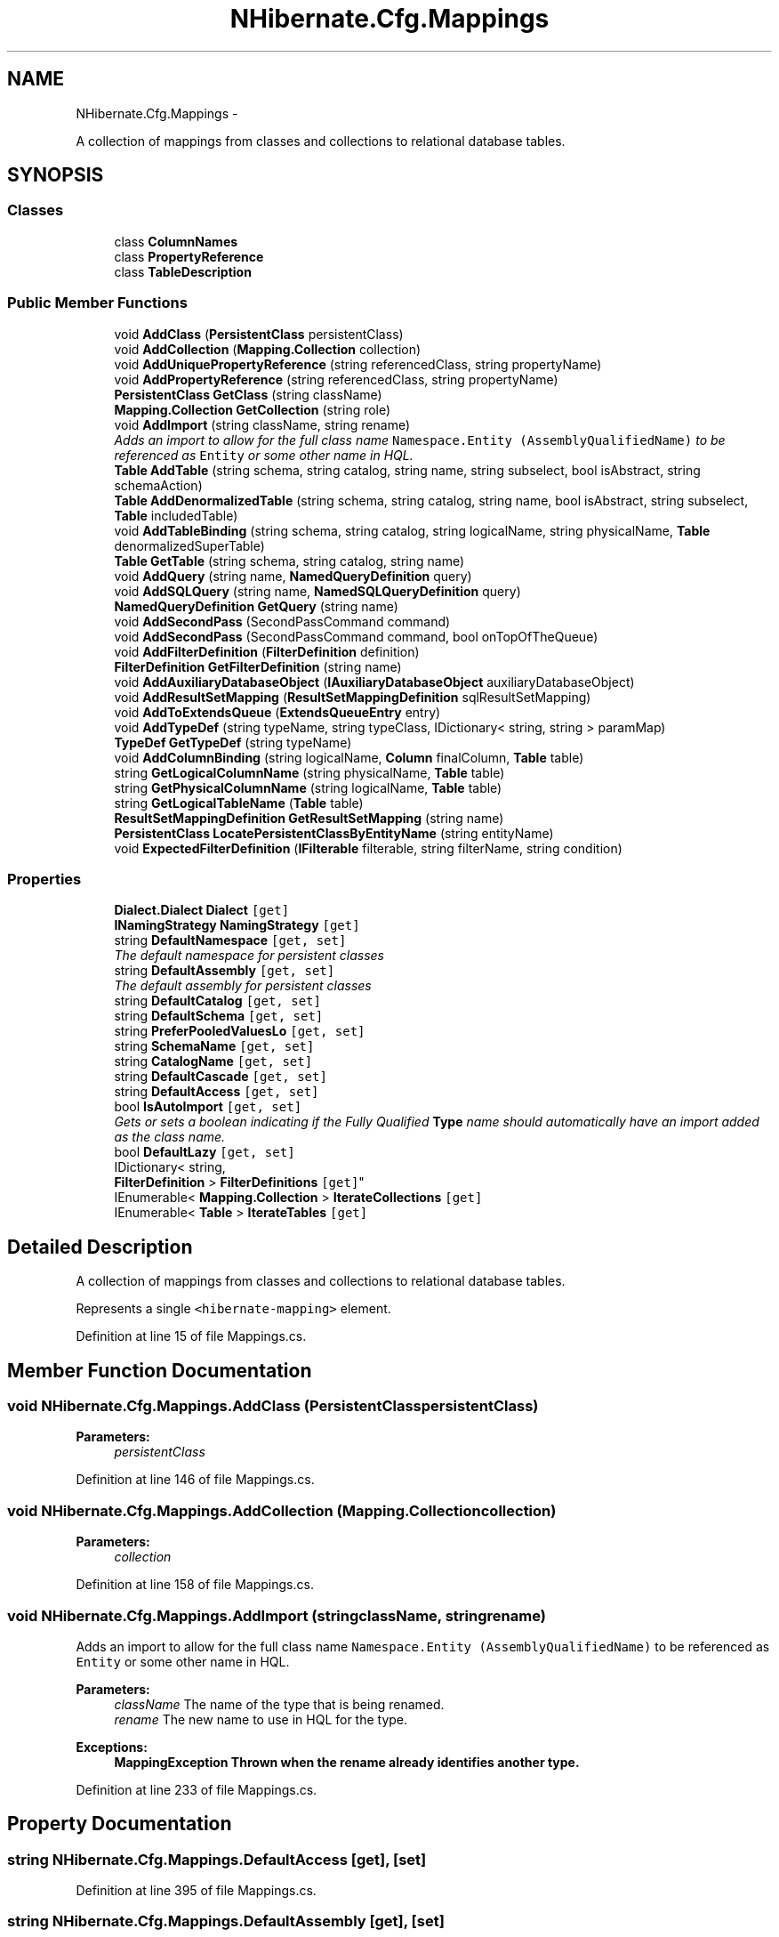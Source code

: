 .TH "NHibernate.Cfg.Mappings" 3 "Fri Jul 5 2013" "Version 1.0" "HSA.InfoSys" \" -*- nroff -*-
.ad l
.nh
.SH NAME
NHibernate.Cfg.Mappings \- 
.PP
A collection of mappings from classes and collections to relational database tables\&.  

.SH SYNOPSIS
.br
.PP
.SS "Classes"

.in +1c
.ti -1c
.RI "class \fBColumnNames\fP"
.br
.ti -1c
.RI "class \fBPropertyReference\fP"
.br
.ti -1c
.RI "class \fBTableDescription\fP"
.br
.in -1c
.SS "Public Member Functions"

.in +1c
.ti -1c
.RI "void \fBAddClass\fP (\fBPersistentClass\fP persistentClass)"
.br
.ti -1c
.RI "void \fBAddCollection\fP (\fBMapping\&.Collection\fP collection)"
.br
.ti -1c
.RI "void \fBAddUniquePropertyReference\fP (string referencedClass, string propertyName)"
.br
.ti -1c
.RI "void \fBAddPropertyReference\fP (string referencedClass, string propertyName)"
.br
.ti -1c
.RI "\fBPersistentClass\fP \fBGetClass\fP (string className)"
.br
.ti -1c
.RI "\fBMapping\&.Collection\fP \fBGetCollection\fP (string role)"
.br
.ti -1c
.RI "void \fBAddImport\fP (string className, string rename)"
.br
.RI "\fIAdds an import to allow for the full class name \fCNamespace\&.Entity (AssemblyQualifiedName)\fP to be referenced as \fCEntity\fP or some other name in HQL\&. \fP"
.ti -1c
.RI "\fBTable\fP \fBAddTable\fP (string schema, string catalog, string name, string subselect, bool isAbstract, string schemaAction)"
.br
.ti -1c
.RI "\fBTable\fP \fBAddDenormalizedTable\fP (string schema, string catalog, string name, bool isAbstract, string subselect, \fBTable\fP includedTable)"
.br
.ti -1c
.RI "void \fBAddTableBinding\fP (string schema, string catalog, string logicalName, string physicalName, \fBTable\fP denormalizedSuperTable)"
.br
.ti -1c
.RI "\fBTable\fP \fBGetTable\fP (string schema, string catalog, string name)"
.br
.ti -1c
.RI "void \fBAddQuery\fP (string name, \fBNamedQueryDefinition\fP query)"
.br
.ti -1c
.RI "void \fBAddSQLQuery\fP (string name, \fBNamedSQLQueryDefinition\fP query)"
.br
.ti -1c
.RI "\fBNamedQueryDefinition\fP \fBGetQuery\fP (string name)"
.br
.ti -1c
.RI "void \fBAddSecondPass\fP (SecondPassCommand command)"
.br
.ti -1c
.RI "void \fBAddSecondPass\fP (SecondPassCommand command, bool onTopOfTheQueue)"
.br
.ti -1c
.RI "void \fBAddFilterDefinition\fP (\fBFilterDefinition\fP definition)"
.br
.ti -1c
.RI "\fBFilterDefinition\fP \fBGetFilterDefinition\fP (string name)"
.br
.ti -1c
.RI "void \fBAddAuxiliaryDatabaseObject\fP (\fBIAuxiliaryDatabaseObject\fP auxiliaryDatabaseObject)"
.br
.ti -1c
.RI "void \fBAddResultSetMapping\fP (\fBResultSetMappingDefinition\fP sqlResultSetMapping)"
.br
.ti -1c
.RI "void \fBAddToExtendsQueue\fP (\fBExtendsQueueEntry\fP entry)"
.br
.ti -1c
.RI "void \fBAddTypeDef\fP (string typeName, string typeClass, IDictionary< string, string > paramMap)"
.br
.ti -1c
.RI "\fBTypeDef\fP \fBGetTypeDef\fP (string typeName)"
.br
.ti -1c
.RI "void \fBAddColumnBinding\fP (string logicalName, \fBColumn\fP finalColumn, \fBTable\fP table)"
.br
.ti -1c
.RI "string \fBGetLogicalColumnName\fP (string physicalName, \fBTable\fP table)"
.br
.ti -1c
.RI "string \fBGetPhysicalColumnName\fP (string logicalName, \fBTable\fP table)"
.br
.ti -1c
.RI "string \fBGetLogicalTableName\fP (\fBTable\fP table)"
.br
.ti -1c
.RI "\fBResultSetMappingDefinition\fP \fBGetResultSetMapping\fP (string name)"
.br
.ti -1c
.RI "\fBPersistentClass\fP \fBLocatePersistentClassByEntityName\fP (string entityName)"
.br
.ti -1c
.RI "void \fBExpectedFilterDefinition\fP (\fBIFilterable\fP filterable, string filterName, string condition)"
.br
.in -1c
.SS "Properties"

.in +1c
.ti -1c
.RI "\fBDialect\&.Dialect\fP \fBDialect\fP\fC [get]\fP"
.br
.ti -1c
.RI "\fBINamingStrategy\fP \fBNamingStrategy\fP\fC [get]\fP"
.br
.ti -1c
.RI "string \fBDefaultNamespace\fP\fC [get, set]\fP"
.br
.RI "\fIThe default namespace for persistent classes \fP"
.ti -1c
.RI "string \fBDefaultAssembly\fP\fC [get, set]\fP"
.br
.RI "\fIThe default assembly for persistent classes \fP"
.ti -1c
.RI "string \fBDefaultCatalog\fP\fC [get, set]\fP"
.br
.ti -1c
.RI "string \fBDefaultSchema\fP\fC [get, set]\fP"
.br
.ti -1c
.RI "string \fBPreferPooledValuesLo\fP\fC [get, set]\fP"
.br
.ti -1c
.RI "string \fBSchemaName\fP\fC [get, set]\fP"
.br
.ti -1c
.RI "string \fBCatalogName\fP\fC [get, set]\fP"
.br
.ti -1c
.RI "string \fBDefaultCascade\fP\fC [get, set]\fP"
.br
.ti -1c
.RI "string \fBDefaultAccess\fP\fC [get, set]\fP"
.br
.ti -1c
.RI "bool \fBIsAutoImport\fP\fC [get, set]\fP"
.br
.RI "\fIGets or sets a boolean indicating if the Fully Qualified \fBType\fP name should automatically have an import added as the class name\&. \fP"
.ti -1c
.RI "bool \fBDefaultLazy\fP\fC [get, set]\fP"
.br
.ti -1c
.RI "IDictionary< string, 
.br
\fBFilterDefinition\fP > \fBFilterDefinitions\fP\fC [get]\fP"
.br
.ti -1c
.RI "IEnumerable< \fBMapping\&.Collection\fP > \fBIterateCollections\fP\fC [get]\fP"
.br
.ti -1c
.RI "IEnumerable< \fBTable\fP > \fBIterateTables\fP\fC [get]\fP"
.br
.in -1c
.SH "Detailed Description"
.PP 
A collection of mappings from classes and collections to relational database tables\&. 

Represents a single \fC<hibernate-mapping>\fP element\&.
.PP
Definition at line 15 of file Mappings\&.cs\&.
.SH "Member Function Documentation"
.PP 
.SS "void NHibernate\&.Cfg\&.Mappings\&.AddClass (\fBPersistentClass\fPpersistentClass)"

.PP

.PP
\fBParameters:\fP
.RS 4
\fIpersistentClass\fP 
.RE
.PP

.PP
Definition at line 146 of file Mappings\&.cs\&.
.SS "void NHibernate\&.Cfg\&.Mappings\&.AddCollection (\fBMapping\&.Collection\fPcollection)"

.PP

.PP
\fBParameters:\fP
.RS 4
\fIcollection\fP 
.RE
.PP

.PP
Definition at line 158 of file Mappings\&.cs\&.
.SS "void NHibernate\&.Cfg\&.Mappings\&.AddImport (stringclassName, stringrename)"

.PP
Adds an import to allow for the full class name \fCNamespace\&.Entity (AssemblyQualifiedName)\fP to be referenced as \fCEntity\fP or some other name in HQL\&. 
.PP
\fBParameters:\fP
.RS 4
\fIclassName\fP The name of the type that is being renamed\&.
.br
\fIrename\fP The new name to use in HQL for the type\&.
.RE
.PP
\fBExceptions:\fP
.RS 4
\fI\fBMappingException\fP\fP Thrown when the rename already identifies another type\&.
.RE
.PP

.PP
Definition at line 233 of file Mappings\&.cs\&.
.SH "Property Documentation"
.PP 
.SS "string NHibernate\&.Cfg\&.Mappings\&.DefaultAccess\fC [get]\fP, \fC [set]\fP"

.PP

.PP
Definition at line 395 of file Mappings\&.cs\&.
.SS "string NHibernate\&.Cfg\&.Mappings\&.DefaultAssembly\fC [get]\fP, \fC [set]\fP"

.PP
The default assembly for persistent classes 
.PP
Definition at line 212 of file Mappings\&.cs\&.
.SS "string NHibernate\&.Cfg\&.Mappings\&.DefaultCascade\fC [get]\fP, \fC [set]\fP"

.PP

.PP
Definition at line 388 of file Mappings\&.cs\&.
.SS "string NHibernate\&.Cfg\&.Mappings\&.DefaultNamespace\fC [get]\fP, \fC [set]\fP"

.PP
The default namespace for persistent classes 
.PP
Definition at line 203 of file Mappings\&.cs\&.
.SS "bool NHibernate\&.Cfg\&.Mappings\&.IsAutoImport\fC [get]\fP, \fC [set]\fP"

.PP
Gets or sets a boolean indicating if the Fully Qualified \fBType\fP name should automatically have an import added as the class name\&. if the class name should be used as an import\&.
.PP
Auto-import is used to shorten the string used to refer to types to just their unqualified name\&. So if the type \fCMyAssembly\&.MyNamespace\&.MyClass, MyAssembly\fP has \fCauto-import='false'\fP then all use of it in HQL would need to be the fully qualified version \fCMyAssembly\&.MyNamespace\&.MyClass\fP\&. If \fCauto-import='true'\fP, the type could be referred to in HQL as just \fCMyClass\fP\&. 
.PP
Definition at line 451 of file Mappings\&.cs\&.
.SS "\fBINamingStrategy\fP NHibernate\&.Cfg\&.Mappings\&.NamingStrategy\fC [get]\fP"

.PP

.PP
Definition at line 195 of file Mappings\&.cs\&.

.SH "Author"
.PP 
Generated automatically by Doxygen for HSA\&.InfoSys from the source code\&.
